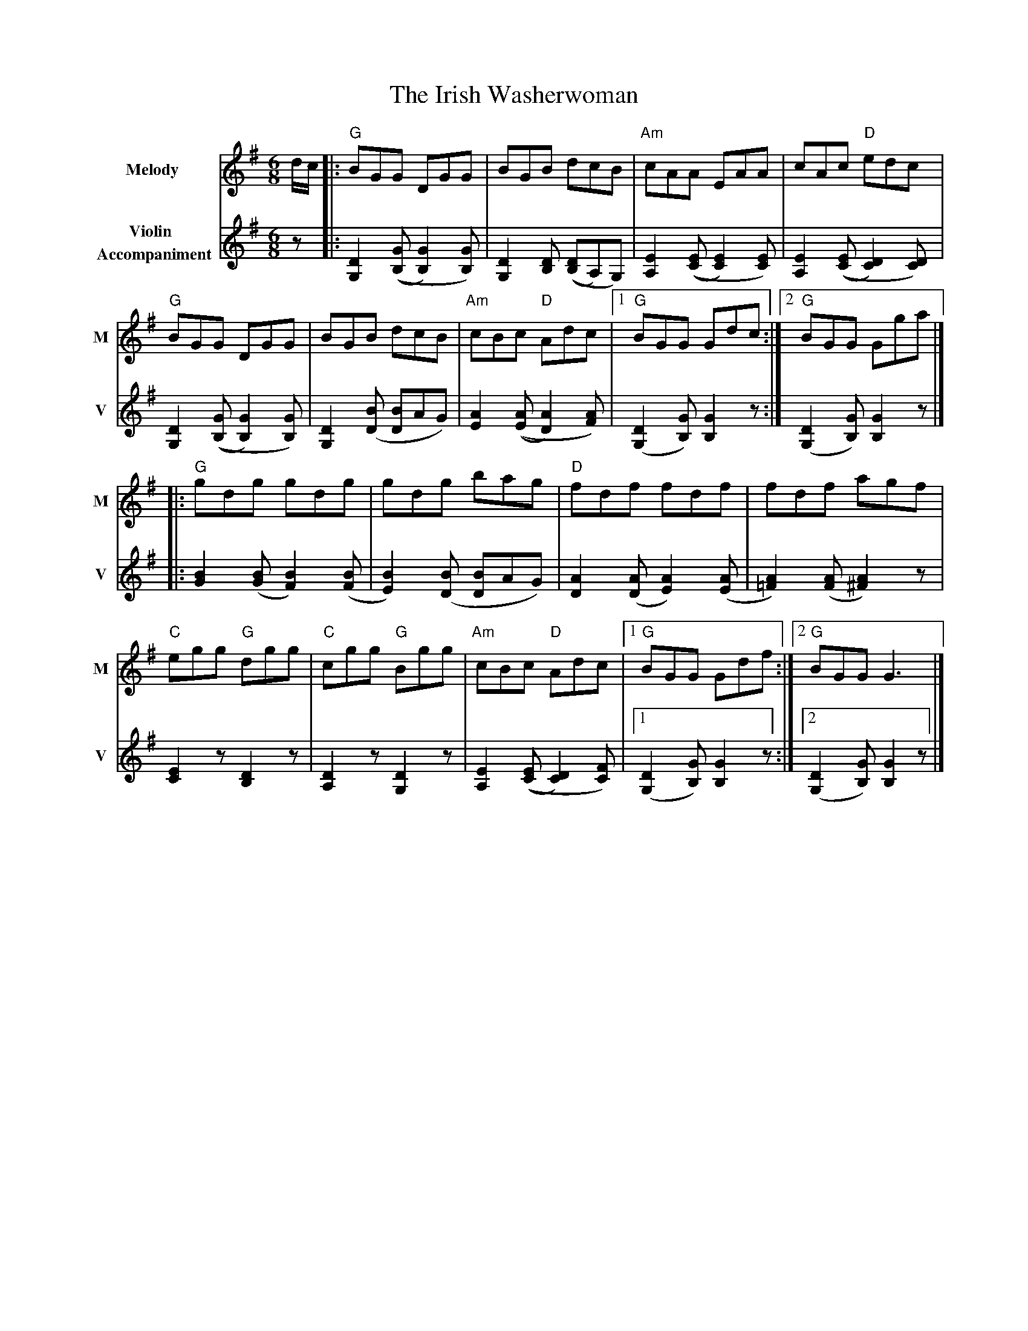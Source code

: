 X: 3
T: The Irish Washerwoman
R: jig
M: 6/8
L: 1/8
V:T1 name="Melody"   snm="M"
V:T2 name="Violin \n Accompaniment"  snm="V"
K: Gmaj
[V:T1]d/2c/2|:"G"BGG DGG|BGB dcB|"Am"cAA EAA|cAc "D"edc|
[V:T2]z|: [D2G,2] (([GB,][G2B,2])[GB,])| [D2G,2] [DB,] (([DB,]A,)G,) | [E2A,2] (([EC] [E2C2]) [EC]) | [E2A,2] (([EC] [D2C2]) [DC]) |
[V:T1]"G"BGG DGG|BGB dcB|"Am"cBc "D"Adc|1"G"BGG Gdc:|2"G"BGG Gga|]
[V:T2][D2G,2] (([GB,][G2B,2])[GB,])| [D2G,2] ([BD] [BD]AG)| [A2E2] (([AE][A2D2]) [AF]) | ([D2G,2] [GB,]) [G2B,2] z :| ([D2G,2] [GB,]) [G2B,2] z|]
[V:T1]|:"G"gdg gdg| gdg bag|"D"fdf fdf|fdf agf|
[V:T2]|: [B2G2] ([BG] [B2F2]) ([BF]| [B2E2]) ([BD] [BD]AG)| [A2D2] ([AD] [A2E2]) ([AE] | [A2=F2]) ([AF] [A2^F2]) z|
[V:T1]"C"egg "G"dgg|"C"cgg "G"Bgg|"Am"cBc "D"Adc|1"G"BGG Gdf:|2"G"BGG G3|]
[V:T2] [E2C2] z [D2B,2] z| [D2A,2] z [D2G,2] z | [E2A,2] (([EC] [D2C2]) [FC]) |1 ([D2G,2] [GB,]) [G2B,2] z :|2 ([D2G,2] [GB,]) [G2B,2] z |]
